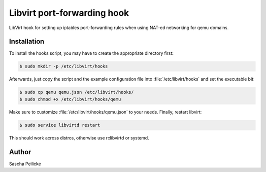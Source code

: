Libvirt port-forwarding hook
============================

LibVirt hook for setting up iptables port-forwarding rules when using NAT-ed
networking for qemu domains.


Installation
------------

To install the hooks script, you may have to create the appropriate directory
first:

.. code-block:: bash

    $ sudo mkdir -p /etc/libvirt/hooks

Afterwards, just copy the script and the example configuration file into
:file:`/etc/libvirt/hooks` and set the executable bit: 

.. code-block:: bash

    $ sudo cp qemu qemu.json /etc/libvirt/hooks/
    $ sudo chmod +x /etc/libvirt/hooks/qemu

Make sure to customize :file:`/etc/libvirt/hooks/qemu.json` to your needs.
Finally, restart libvirt:

.. code-block:: bash

    $ sudo service libvirtd restart

This should work across distros, otherwise use rclibvirtd or systemd.


Author
------

Sascha Peilicke
